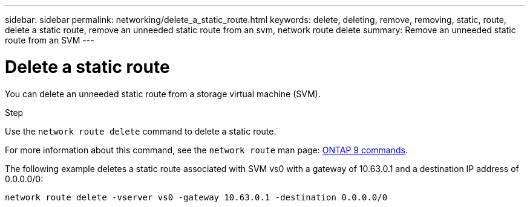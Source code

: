 ---
sidebar: sidebar
permalink: networking/delete_a_static_route.html
keywords: delete, deleting, remove, removing, static, route, delete a static route, remove an unneeded static route from an svm, network route delete
summary: Remove an unneeded static route from an SVM
---

= Delete a static route
:hardbreaks:
:nofooter:
:icons: font
:linkattrs:
:imagesdir: ./media/

//
// Created with NDAC Version 2.0 (August 17, 2020)
// restructured: March 2021
// enhanced keywords May 2021
//


[.lead]
You can delete an unneeded static route from a storage virtual machine (SVM).

.Step

Use the `network route delete` command to delete a static route.

For more information about this command, see the `network route` man page: http://docs.netapp.com/ontap-9/topic/com.netapp.doc.dot-cm-cmpr/GUID-5CB10C70-AC11-41C0-8C16-B4D0DF916E9B.html[ONTAP 9 commands^].

The following example deletes a static route associated with SVM vs0 with a gateway of 10.63.0.1 and a destination IP address of 0.0.0.0/0:

....
network route delete -vserver vs0 -gateway 10.63.0.1 -destination 0.0.0.0/0
....
